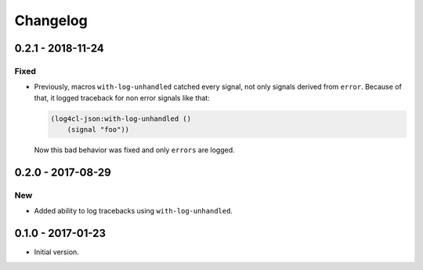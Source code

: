 ===========
 Changelog
===========

0.2.1 - 2018-11-24
==================

Fixed
-----

* Previously, macros ``with-log-unhandled`` catched every signal,
  not only signals derived from ``error``. Because of that,
  it logged traceback for non error signals like that:

  .. code:: common-lisp

            (log4cl-json:with-log-unhandled ()
                (signal "foo"))

  Now this bad behavior was fixed and only ``errors`` are logged.


0.2.0 - 2017-08-29
==================

New
---

* Added ability to log tracebacks using ``with-log-unhandled``.


0.1.0 - 2017-01-23
==================

* Initial version.
